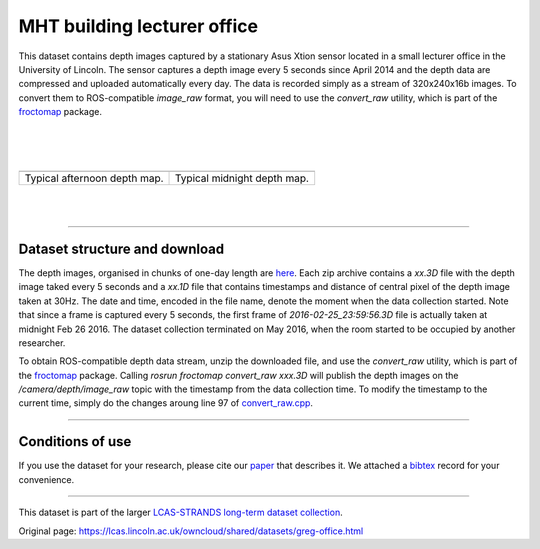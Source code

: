 MHT building lecturer office
----------------------------

This dataset contains depth images captured by a stationary Asus Xtion sensor located in a small lecturer office in the University of Lincoln. The sensor captures a depth image every 5 seconds since April 2014 and the depth data are compressed and uploaded automatically every day. The data is recorded simply as a stream of 320x240x16b images. To convert them to ROS-compatible *image\_raw* format, you will need to use the *convert\_raw* utility, which is part of the `froctomap <https://github.com/gestom/fremen/tree/master/froctomap>`__ package.

| 
| 
| 

+--------------------------------+-------------------------------+
| |image2|                       | |image3|                      |
+--------------------------------+-------------------------------+
| Typical afternoon depth map.   | Typical midnight depth map.   |
+--------------------------------+-------------------------------+

| 
| 

--------------

Dataset structure and download
~~~~~~~~~~~~~~~~~~~~~~~~~~~~~~

The depth images, organised in chunks of one-day length are `here <https://lcas.lincoln.ac.uk/owncloud/shared/datasets/GREG/>`__. Each zip archive contains a *xx.3D* file with the depth image taked every 5 seconds and a *xx.1D* file that contains timestamps and distance of central pixel of the depth image taken at 30Hz. The date and time, encoded in the file name, denote the moment when the data collection started. Note that since a frame is captured every 5 seconds, the first frame of *2016-02-25\_23:59:56.3D* file is actually taken at midnight Feb 26 2016. The dataset collection terminated on May 2016, when the room started to be occupied by another researcher.

To obtain ROS-compatible depth data stream, unzip the downloaded file, and use the *convert\_raw* utility, which is part of the `froctomap <http://github.com/gestom/fremen/tree/master/froctomap>`__ package. Calling *rosrun froctomap convert\_raw xxx.3D* will publish the depth images on the */camera/depth/image\_raw* topic with the timestamp from the data collection time. To modify the timestamp to the current time, simply do the changes aroung line 97 of `convert\_raw.cpp <https://github.com/gestom/fremen/blob/master/froctomap/src/convert_raw.cpp>`__.

--------------

Conditions of use
~~~~~~~~~~~~~~~~~

If you use the dataset for your research, please cite our `paper <https://lcas.lincoln.ac.uk/owncloud/shared/datasets/GREG/paper.pdf>`__ that describes it. We attached a `bibtex <https://lcas.lincoln.ac.uk/owncloud/shared/datasets/GREG/paper.bib>`__ record for your convenience.

--------------

This dataset is part of the larger `LCAS-STRANDS long-term dataset collection <https://lcas.lincoln.ac.uk/owncloud/shared/datasets/index.html>`__.

.. |image0| image:: images/small_office/greg.png
.. |image1| image:: images/small_office/none.png
.. |image2| image:: images/small_office/greg.png
.. |image3| image:: images/small_office/none.png


Original page: https://lcas.lincoln.ac.uk/owncloud/shared/datasets/greg-office.html